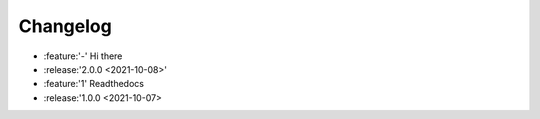 =========
Changelog
=========

- :feature:'-' Hi there
- :release:'2.0.0 <2021-10-08>'
- :feature:'1' Readthedocs
- :release:'1.0.0 <2021-10-07>
